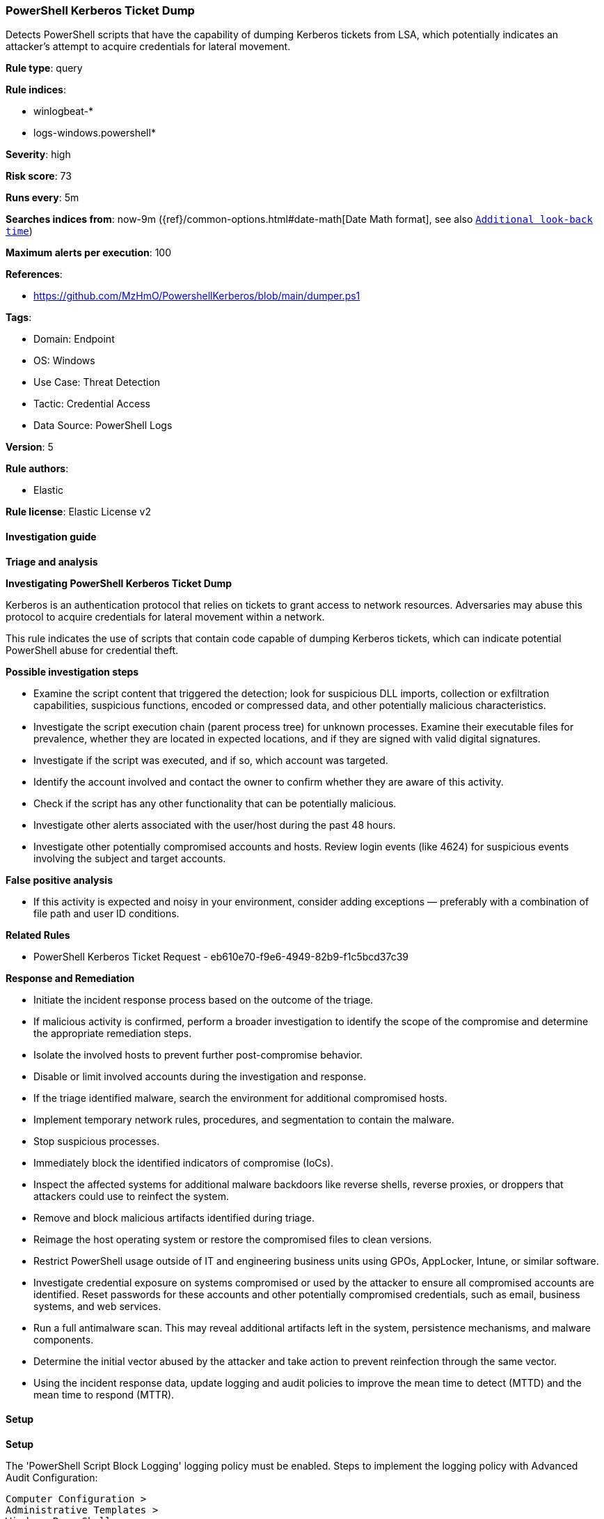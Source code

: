[[powershell-kerberos-ticket-dump]]
=== PowerShell Kerberos Ticket Dump

Detects PowerShell scripts that have the capability of dumping Kerberos tickets from LSA, which potentially indicates an attacker's attempt to acquire credentials for lateral movement.

*Rule type*: query

*Rule indices*: 

* winlogbeat-*
* logs-windows.powershell*

*Severity*: high

*Risk score*: 73

*Runs every*: 5m

*Searches indices from*: now-9m ({ref}/common-options.html#date-math[Date Math format], see also <<rule-schedule, `Additional look-back time`>>)

*Maximum alerts per execution*: 100

*References*: 

* https://github.com/MzHmO/PowershellKerberos/blob/main/dumper.ps1

*Tags*: 

* Domain: Endpoint
* OS: Windows
* Use Case: Threat Detection
* Tactic: Credential Access
* Data Source: PowerShell Logs

*Version*: 5

*Rule authors*: 

* Elastic

*Rule license*: Elastic License v2


==== Investigation guide



*Triage and analysis*



*Investigating PowerShell Kerberos Ticket Dump*


Kerberos is an authentication protocol that relies on tickets to grant access to network resources. Adversaries may abuse this protocol to acquire credentials for lateral movement within a network.

This rule indicates the use of scripts that contain code capable of dumping Kerberos tickets, which can indicate potential PowerShell abuse for credential theft.


*Possible investigation steps*


- Examine the script content that triggered the detection; look for suspicious DLL imports, collection or exfiltration capabilities, suspicious functions, encoded or compressed data, and other potentially malicious characteristics.
- Investigate the script execution chain (parent process tree) for unknown processes. Examine their executable files for prevalence, whether they are located in expected locations, and if they are signed with valid digital signatures.
- Investigate if the script was executed, and if so, which account was targeted.
- Identify the account involved and contact the owner to confirm whether they are aware of this activity.
- Check if the script has any other functionality that can be potentially malicious.
- Investigate other alerts associated with the user/host during the past 48 hours.
- Investigate other potentially compromised accounts and hosts. Review login events (like 4624) for suspicious events involving the subject and target accounts.


*False positive analysis*


- If this activity is expected and noisy in your environment, consider adding exceptions — preferably with a combination of file path and user ID conditions.


*Related Rules*


- PowerShell Kerberos Ticket Request - eb610e70-f9e6-4949-82b9-f1c5bcd37c39


*Response and Remediation*


- Initiate the incident response process based on the outcome of the triage.
  - If malicious activity is confirmed, perform a broader investigation to identify the scope of the compromise and determine the appropriate remediation steps.
- Isolate the involved hosts to prevent further post-compromise behavior.
- Disable or limit involved accounts during the investigation and response.
- If the triage identified malware, search the environment for additional compromised hosts.
  - Implement temporary network rules, procedures, and segmentation to contain the malware.
  - Stop suspicious processes.
  - Immediately block the identified indicators of compromise (IoCs).
  - Inspect the affected systems for additional malware backdoors like reverse shells, reverse proxies, or droppers that attackers could use to reinfect the system.
- Remove and block malicious artifacts identified during triage.
- Reimage the host operating system or restore the compromised files to clean versions.
- Restrict PowerShell usage outside of IT and engineering business units using GPOs, AppLocker, Intune, or similar software.
- Investigate credential exposure on systems compromised or used by the attacker to ensure all compromised accounts are identified. Reset passwords for these accounts and other potentially compromised credentials, such as email, business systems, and web services.
- Run a full antimalware scan. This may reveal additional artifacts left in the system, persistence mechanisms, and malware components.
- Determine the initial vector abused by the attacker and take action to prevent reinfection through the same vector.
- Using the incident response data, update logging and audit policies to improve the mean time to detect (MTTD) and the mean time to respond (MTTR).


==== Setup



*Setup*


The 'PowerShell Script Block Logging' logging policy must be enabled.
Steps to implement the logging policy with Advanced Audit Configuration:

```
Computer Configuration >
Administrative Templates >
Windows PowerShell >
Turn on PowerShell Script Block Logging (Enable)
```

Steps to implement the logging policy via registry:

```
reg add "hklm\SOFTWARE\Policies\Microsoft\Windows\PowerShell\ScriptBlockLogging" /v EnableScriptBlockLogging /t REG_DWORD /d 1
```


==== Rule query


[source, js]
----------------------------------
event.category:process and host.os.type:windows and
  powershell.file.script_block_text : (
    "LsaCallAuthenticationPackage" and
    (
      "KerbRetrieveEncodedTicketMessage" or
      "KerbQueryTicketCacheMessage" or
      "KerbQueryTicketCacheExMessage" or
      "KerbQueryTicketCacheEx2Message" or
      "KerbRetrieveTicketMessage" or
      "KerbDecryptDataMessage"
    )
  )

----------------------------------

*Framework*: MITRE ATT&CK^TM^

* Tactic:
** Name: Credential Access
** ID: TA0006
** Reference URL: https://attack.mitre.org/tactics/TA0006/
* Technique:
** Name: OS Credential Dumping
** ID: T1003
** Reference URL: https://attack.mitre.org/techniques/T1003/
* Technique:
** Name: Steal or Forge Kerberos Tickets
** ID: T1558
** Reference URL: https://attack.mitre.org/techniques/T1558/
* Tactic:
** Name: Execution
** ID: TA0002
** Reference URL: https://attack.mitre.org/tactics/TA0002/
* Technique:
** Name: Command and Scripting Interpreter
** ID: T1059
** Reference URL: https://attack.mitre.org/techniques/T1059/
* Sub-technique:
** Name: PowerShell
** ID: T1059.001
** Reference URL: https://attack.mitre.org/techniques/T1059/001/
